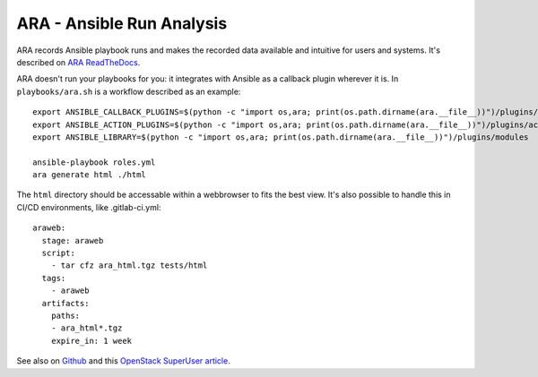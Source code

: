 ARA - Ansible Run Analysis
==========================

ARA records Ansible playbook runs and makes the recorded data
available and intuitive for users and systems. It's described
on `ARA ReadTheDocs <http://ara.readthedocs.io/en/latest/>`__.

ARA doesn't run your playbooks for you: it integrates with Ansible
as a callback plugin wherever it is. In ``playbooks/ara.sh`` is a
workflow described as an example::

    export ANSIBLE_CALLBACK_PLUGINS=$(python -c "import os,ara; print(os.path.dirname(ara.__file__))")/plugins/callbacks
    export ANSIBLE_ACTION_PLUGINS=$(python -c "import os,ara; print(os.path.dirname(ara.__file__))")/plugins/actions
    export ANSIBLE_LIBRARY=$(python -c "import os,ara; print(os.path.dirname(ara.__file__))")/plugins/modules

    ansible-playbook roles.yml
    ara generate html ./html

The ``html`` directory should be accessable within a webbrowser to fits
the best view.
It's also possible to handle this in CI/CD environments,
like .gitlab-ci.yml::

    araweb:
      stage: araweb
      script:
        - tar cfz ara_html.tgz tests/html
      tags:
        - araweb
      artifacts:
        paths:
        - ara_html*.tgz
        expire_in: 1 week


See also on `Github <https://github.com/openstack/ara>`__ and this
`OpenStack SuperUser article <http://superuser.openstack.org/articles/scaling-ara-ansible/>`__.
